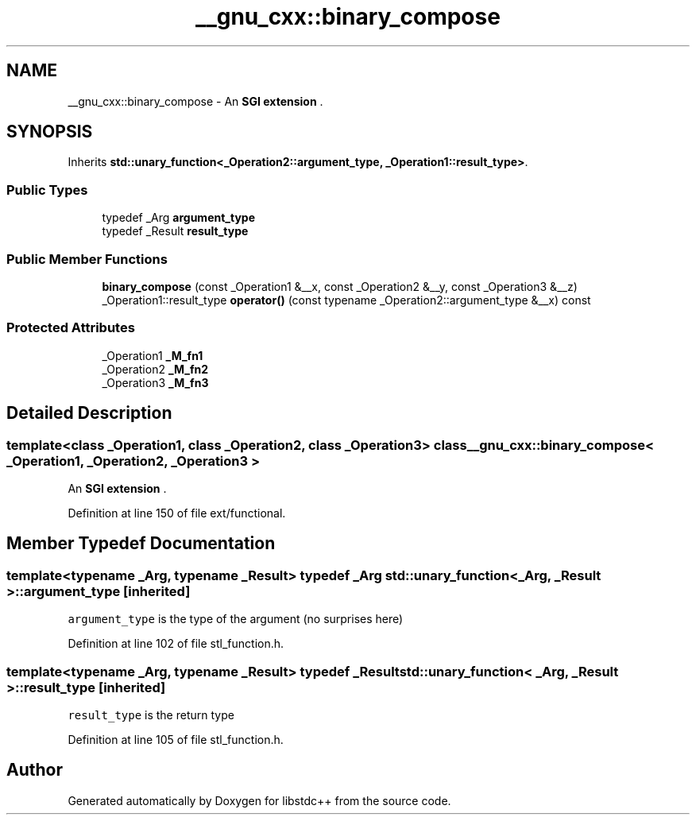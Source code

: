 .TH "__gnu_cxx::binary_compose" 3 "21 Apr 2009" "libstdc++" \" -*- nroff -*-
.ad l
.nh
.SH NAME
__gnu_cxx::binary_compose \- An \fBSGI extension \fP.  

.PP
.SH SYNOPSIS
.br
.PP
Inherits \fBstd::unary_function<_Operation2::argument_type, _Operation1::result_type>\fP.
.PP
.SS "Public Types"

.in +1c
.ti -1c
.RI "typedef _Arg \fBargument_type\fP"
.br
.ti -1c
.RI "typedef _Result \fBresult_type\fP"
.br
.in -1c
.SS "Public Member Functions"

.in +1c
.ti -1c
.RI "\fBbinary_compose\fP (const _Operation1 &__x, const _Operation2 &__y, const _Operation3 &__z)"
.br
.ti -1c
.RI "_Operation1::result_type \fBoperator()\fP (const typename _Operation2::argument_type &__x) const "
.br
.in -1c
.SS "Protected Attributes"

.in +1c
.ti -1c
.RI "_Operation1 \fB_M_fn1\fP"
.br
.ti -1c
.RI "_Operation2 \fB_M_fn2\fP"
.br
.ti -1c
.RI "_Operation3 \fB_M_fn3\fP"
.br
.in -1c
.SH "Detailed Description"
.PP 

.SS "template<class _Operation1, class _Operation2, class _Operation3> class __gnu_cxx::binary_compose< _Operation1, _Operation2, _Operation3 >"
An \fBSGI extension \fP. 
.PP
Definition at line 150 of file ext/functional.
.SH "Member Typedef Documentation"
.PP 
.SS "template<typename _Arg, typename _Result> typedef _Arg \fBstd::unary_function\fP< _Arg, _Result >::\fBargument_type\fP\fC [inherited]\fP"
.PP
\fCargument_type\fP is the type of the argument (no surprises here) 
.PP
Definition at line 102 of file stl_function.h.
.SS "template<typename _Arg, typename _Result> typedef _Result \fBstd::unary_function\fP< _Arg, _Result >::\fBresult_type\fP\fC [inherited]\fP"
.PP
\fCresult_type\fP is the return type 
.PP
Definition at line 105 of file stl_function.h.

.SH "Author"
.PP 
Generated automatically by Doxygen for libstdc++ from the source code.
